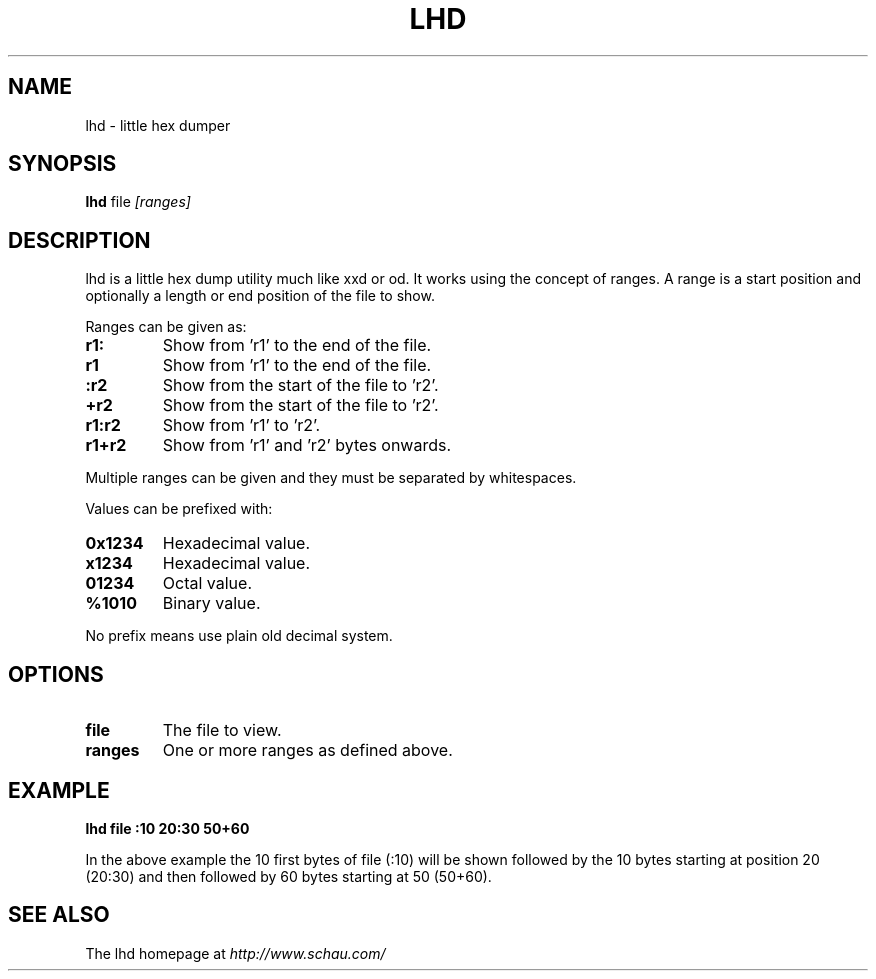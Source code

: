 .TH LHD 1L "23 September 2007" "ltools"
.SH NAME
lhd \- little hex dumper
.SH SYNOPSIS
.B lhd
file \fI[ranges]\fR
.SH DESCRIPTION
lhd is a little hex dump utility much like xxd or od. It works using the concept of ranges. A range is a start position and optionally a length or end position of the file to show.
.PP
Ranges can be given as:
.TP
\fBr1:\fR
Show from 'r1' to the end of the file.
.TP
\fBr1\fR
Show from 'r1' to the end of the file.
.TP
\fB:r2\fR
Show from the start of the file to 'r2'.
.TP
\fB+r2\fR
Show from the start of the file to 'r2'.
.TP
\fBr1:r2\fR
Show from 'r1' to 'r2'.
.TP
\fBr1+r2\fR
Show from 'r1' and 'r2' bytes onwards.

.PP
Multiple ranges can be given and they must be separated by whitespaces.
.PP
Values can be prefixed with:
.TP
\fB0x1234\fR
Hexadecimal value.
.TP
\fBx1234\fR
Hexadecimal value.
.TP
\fB01234\fR
Octal value.
.TP
\fB%1010\fR
Binary value.
.PP
No prefix means use plain old decimal system.

.SH OPTIONS
.TP
\fBfile\fR
The file to view.
.TP
\fBranges\fR
One or more ranges as defined above.

.SH EXAMPLE
\fBlhd file :10 20:30 50+60
.PP
In the above example the 10 first bytes of file (:10) will be shown followed by the 10 bytes starting at position 20 (20:30) and then followed by 60 bytes starting at 50 (50+60).

.SH SEE ALSO
The lhd homepage at
\fIhttp://www.schau.com/\fR
